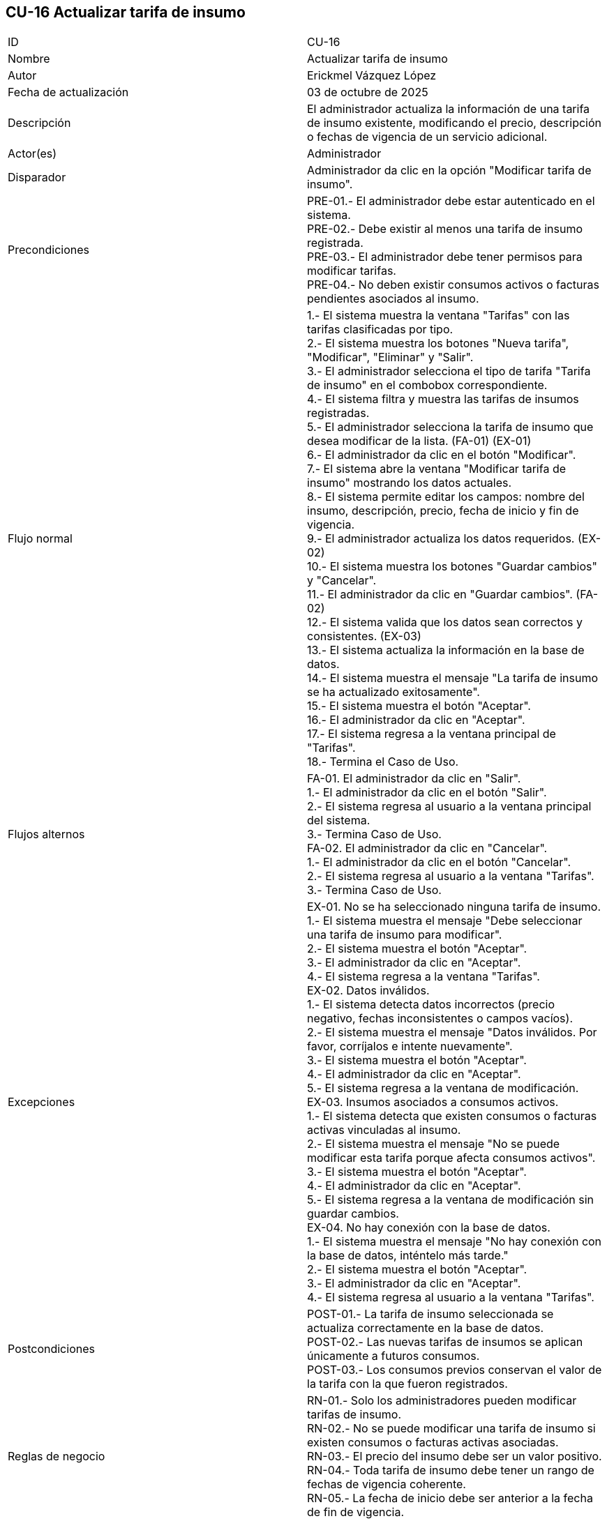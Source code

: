 == CU-16 Actualizar tarifa de insumo

|===
| ID | CU-16
| Nombre | Actualizar tarifa de insumo
| Autor | Erickmel Vázquez López
| Fecha de actualización | 03 de octubre de 2025
| Descripción | El administrador actualiza la información de una tarifa de insumo existente, modificando el precio, descripción o fechas de vigencia de un servicio adicional.
| Actor(es) | Administrador
| Disparador | Administrador da clic en la opción "Modificar tarifa de insumo".
| Precondiciones | PRE-01.- El administrador debe estar autenticado en el sistema. +
PRE-02.- Debe existir al menos una tarifa de insumo registrada. +
PRE-03.- El administrador debe tener permisos para modificar tarifas. +
PRE-04.- No deben existir consumos activos o facturas pendientes asociados al insumo.
| Flujo normal |
1.- El sistema muestra la ventana "Tarifas" con las tarifas clasificadas por tipo. +
2.- El sistema muestra los botones "Nueva tarifa", "Modificar", "Eliminar" y "Salir". +
3.- El administrador selecciona el tipo de tarifa "Tarifa de insumo" en el combobox correspondiente. +
4.- El sistema filtra y muestra las tarifas de insumos registradas. +
5.- El administrador selecciona la tarifa de insumo que desea modificar de la lista. (FA-01) (EX-01) +
6.- El administrador da clic en el botón "Modificar". +
7.- El sistema abre la ventana "Modificar tarifa de insumo" mostrando los datos actuales. +
8.- El sistema permite editar los campos: nombre del insumo, descripción, precio, fecha de inicio y fin de vigencia. +
9.- El administrador actualiza los datos requeridos. (EX-02) +
10.- El sistema muestra los botones "Guardar cambios" y "Cancelar". +
11.- El administrador da clic en "Guardar cambios". (FA-02) +
12.- El sistema valida que los datos sean correctos y consistentes. (EX-03) +
13.- El sistema actualiza la información en la base de datos. +
14.- El sistema muestra el mensaje "La tarifa de insumo se ha actualizado exitosamente". +
15.- El sistema muestra el botón "Aceptar". +
16.- El administrador da clic en "Aceptar". +
17.- El sistema regresa a la ventana principal de "Tarifas". +
18.- Termina el Caso de Uso.
| Flujos alternos |
FA-01. El administrador da clic en "Salir". +
    1.- El administrador da clic en el botón "Salir". +
    2.- El sistema regresa al usuario a la ventana principal del sistema. +
    3.- Termina Caso de Uso. +
FA-02. El administrador da clic en "Cancelar". +
    1.- El administrador da clic en el botón "Cancelar". +
    2.- El sistema regresa al usuario a la ventana "Tarifas". +
    3.- Termina Caso de Uso.
| Excepciones |
EX-01. No se ha seleccionado ninguna tarifa de insumo. +
    1.- El sistema muestra el mensaje "Debe seleccionar una tarifa de insumo para modificar". +
    2.- El sistema muestra el botón "Aceptar". +
    3.- El administrador da clic en "Aceptar". +
    4.- El sistema regresa a la ventana "Tarifas". +
EX-02. Datos inválidos. +
    1.- El sistema detecta datos incorrectos (precio negativo, fechas inconsistentes o campos vacíos). +
    2.- El sistema muestra el mensaje "Datos inválidos. Por favor, corríjalos e intente nuevamente". +
    3.- El sistema muestra el botón "Aceptar". +
    4.- El administrador da clic en "Aceptar". +
    5.- El sistema regresa a la ventana de modificación. +
EX-03. Insumos asociados a consumos activos. +
    1.- El sistema detecta que existen consumos o facturas activas vinculadas al insumo. +
    2.- El sistema muestra el mensaje "No se puede modificar esta tarifa porque afecta consumos activos". +
    3.- El sistema muestra el botón "Aceptar". +
    4.- El administrador da clic en "Aceptar". +
    5.- El sistema regresa a la ventana de modificación sin guardar cambios. +
EX-04. No hay conexión con la base de datos. +
    1.- El sistema muestra el mensaje "No hay conexión con la base de datos, inténtelo más tarde." +
    2.- El sistema muestra el botón "Aceptar". +
    3.- El administrador da clic en "Aceptar". +
    4.- El sistema regresa al usuario a la ventana "Tarifas". +
| Postcondiciones | 
POST-01.- La tarifa de insumo seleccionada se actualiza correctamente en la base de datos. +
POST-02.- Las nuevas tarifas de insumos se aplican únicamente a futuros consumos. +
POST-03.- Los consumos previos conservan el valor de la tarifa con la que fueron registrados.
| Reglas de negocio |
RN-01.- Solo los administradores pueden modificar tarifas de insumo. +
RN-02.- No se puede modificar una tarifa de insumo si existen consumos o facturas activas asociadas. +
RN-03.- El precio del insumo debe ser un valor positivo. +
RN-04.- Toda tarifa de insumo debe tener un rango de fechas de vigencia coherente. +
RN-05.- La fecha de inicio debe ser anterior a la fecha de fin de vigencia. +
|===
